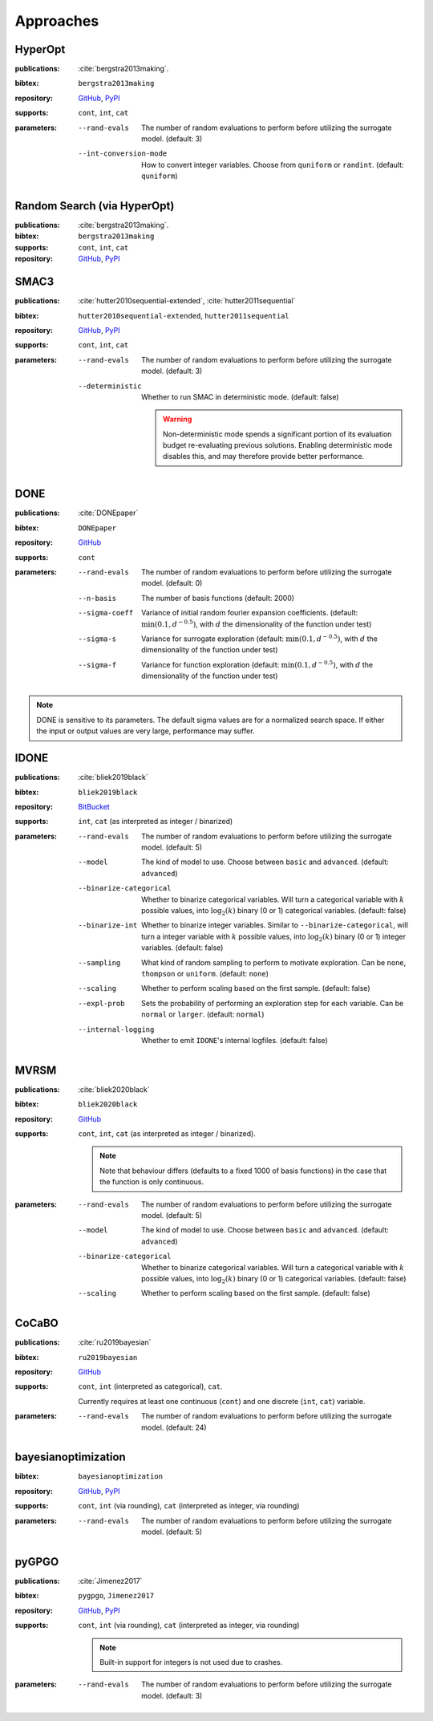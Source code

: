 Approaches
==========

HyperOpt
--------
:publications: :cite:`bergstra2013making`.
:bibtex:      ``bergstra2013making``
:repository:   `GitHub <https://github.com/hyperopt/hyperopt>`__, `PyPI <https://pypi.org/project/hyperopt/>`__
:supports:    ``cont``, ``int``, ``cat``
:parameters:
    --rand-evals   The number of random evaluations to perform before utilizing the surrogate model. (default: 3)
    --int-conversion-mode   How to convert integer variables. Choose from ``quniform`` or ``randint``. (default: ``quniform``)

Random Search (via HyperOpt)
----------------------------
:publications: :cite:`bergstra2013making`.
:bibtex:      ``bergstra2013making``
:supports:    ``cont``, ``int``, ``cat``
:repository:   `GitHub <https://github.com/hyperopt/hyperopt>`__, `PyPI <https://pypi.org/project/hyperopt/>`__

SMAC3
-----
:publications: :cite:`hutter2010sequential-extended`, :cite:`hutter2011sequential`
:bibtex:      ``hutter2010sequential-extended``, ``hutter2011sequential``
:repository:   `GitHub <https://github.com/automl/SMAC3>`__, `PyPI <https://pypi.org/project/smac/>`__
:supports:    ``cont``, ``int``, ``cat``
:parameters:
    --rand-evals   The number of random evaluations to perform before utilizing the surrogate model. (default: 3)
    --deterministic   Whether to run SMAC in deterministic mode. (default: false)

        .. warning:: Non-deterministic mode spends a significant portion of its evaluation budget re-evaluating previous solutions. Enabling deterministic mode disables this, and may therefore provide better performance.
        
DONE
----
:publications: :cite:`DONEpaper`
:bibtex:      ``DONEpaper``
:repository:   `GitHub <https://github.com/rdoelman/DONEs.jl>`__
:supports:    ``cont``
:parameters:
    --rand-evals   The number of random evaluations to perform before utilizing the surrogate model. (default: 0)
    --n-basis   The number of basis functions (default: 2000)
    --sigma-coeff    Variance of initial random fourier expansion coefficients. (default: :math:`\min(0.1, {d}^{-0.5})`, with :math:`d` the dimensionality of the function under test)
    --sigma-s    Variance for surrogate exploration (default: :math:`\min(0.1, {d}^{-0.5})`, with :math:`d` the dimensionality of the function under test)
    --sigma-f    Variance for function exploration (default: :math:`\min(0.1, {d}^{-0.5})`, with :math:`d` the dimensionality of the function under test)

.. note:: DONE is sensitive to its parameters. The default sigma values are for a normalized search space. If either the input or output values are very large, performance may suffer.


IDONE
-----
:publications: :cite:`bliek2019black` 
:bibtex:       ``bliek2019black``
:repository:   `BitBucket <https://bitbucket.org/lbliek2/idone>`__
:supports:   ``int``, ``cat`` (as interpreted as integer / binarized)
:parameters:
    --rand-evals   The number of random evaluations to perform before utilizing the surrogate model. (default: 5)
    --model   The kind of model to use. Choose between ``basic`` and ``advanced``. (default: ``advanced``)
    --binarize-categorical   Whether to binarize categorical variables. Will turn a categorical variable with :math:`k` possible values, into :math:`\log_2(k)` binary (0 or 1) categorical variables. (default: false)
    --binarize-int   Whether to binarize integer variables. Similar to ``--binarize-categorical``, will turn a integer variable with :math:`k` possible values, into :math:`\log_2(k)` binary (0 or 1) integer variables. (default: false)
    --sampling   What kind of random sampling to perform to motivate exploration. Can be ``none``, ``thompson`` or ``uniform``. (default: ``none``)
    --scaling   Whether to perform scaling based on the first sample. (default: false)
    --expl-prob   Sets the probability of performing an exploration step for each variable. Can be ``normal`` or ``larger``. (default: ``normal``)
    --internal-logging   Whether to emit ``IDONE``'s internal logfiles. (default: false)

MVRSM
-----
:publications: :cite:`bliek2020black`
:bibtex:      ``bliek2020black``
:repository:   `GitHub <https://github.com/lbliek/MVRSM>`__
:supports:    ``cont``, ``int``, ``cat`` (as interpreted as integer / binarized).

    .. note:: 
        Note that behaviour differs (defaults to a fixed 1000 of basis functions) in the case that the function
        is only continuous.
    
:parameters:
    --rand-evals   The number of random evaluations to perform before utilizing the surrogate model. (default: 5)
    --model   The kind of model to use. Choose between ``basic`` and ``advanced``. (default: ``advanced``)
    --binarize-categorical   Whether to binarize categorical variables. Will turn a categorical variable with :math:`k` possible values, into :math:`\log_2(k)` binary (0 or 1) categorical variables. (default: false)
    --scaling   Whether to perform scaling based on the first sample. (default: false)

CoCaBO
------
:publications: :cite:`ru2019bayesian`
:bibtex:      ``ru2019bayesian``
:repository:   `GitHub <https://github.com/rubinxin/CoCaBO_code>`__
:supports:    ``cont``, ``int`` (interpreted as categorical), ``cat``. 

    Currently requires at least one continuous (``cont``) and one discrete (``int``, ``cat``) variable.
:parameters:
    --rand-evals   The number of random evaluations to perform before utilizing the surrogate model. (default: 24)

bayesianoptimization
--------------------
:bibtex:      ``bayesianoptimization``
:repository:   `GitHub <https://github.com/fmfn/BayesianOptimization>`__, `PyPI <https://pypi.org/project/bayesian-optimization/>`__
:supports:    ``cont``, ``int`` (via rounding), ``cat`` (interpreted as integer, via rounding)
:parameters:
    --rand-evals   The number of random evaluations to perform before utilizing the surrogate model. (default: 5)

pyGPGO
------
:publications: :cite:`Jimenez2017`
:bibtex:      ``pygpgo``, ``Jimenez2017``
:repository:   `GitHub <https://github.com/josejimenezluna/pyGPGO>`__, `PyPI <https://pypi.org/project/pyGPGO/>`__
:supports:      ``cont``, ``int`` (via rounding), ``cat`` (interpreted as integer, via rounding)
    
    .. note:: Built-in support for integers is not used due to crashes.
    
:parameters:
    --rand-evals   The number of random evaluations to perform before utilizing the surrogate model. (default: 3)
